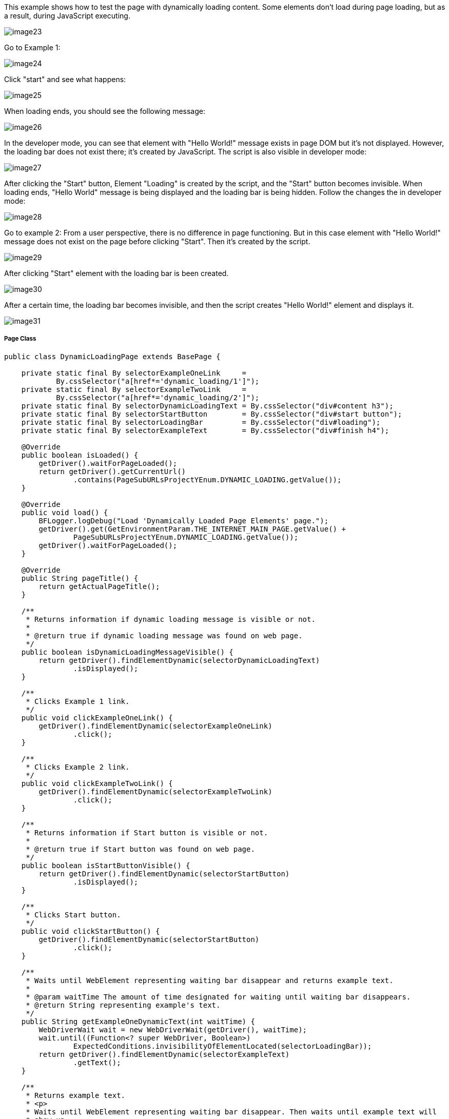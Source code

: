 This example shows how to test the page with dynamically loading content. Some elements don't load during page loading, but as a result, during JavaScript executing. 

image::images/image23.png[]
Go to Example 1: 

image::images/image24.png[]

Click "start" and see what happens: 

image::images/image25.png[]

When loading ends, you should see the following message: 

image::images/image26.png[]

In the developer mode, you can see that element with "Hello World!" message exists in page DOM but it's not displayed. However, the loading bar does not exist there; it's created by JavaScript. The script is also visible in developer mode: 

image::images/image27.png[]

After clicking the "Start" button, Element "Loading" is created by the script, and the "Start" button becomes invisible. When loading ends, "Hello World" message is being displayed and the loading bar is being hidden. Follow the changes the in developer mode: 

image::images/image28.png[]

Go to example 2: 
From a user perspective, there is no difference in page functioning. But in this case element with "Hello World!" message does not exist on the page before clicking "Start". Then it's created by the script. 

image::images/image29.png[]
After clicking "Start" element with the loading bar is been created. 

image::images/image30.png[]

After a certain time, the loading bar becomes invisible, and then the script creates "Hello World!" element and displays it. 

image::images/image31.png[]

===== Page Class
----
public class DynamicLoadingPage extends BasePage {

    private static final By selectorExampleOneLink     =
            By.cssSelector("a[href*='dynamic_loading/1']");
    private static final By selectorExampleTwoLink     =
            By.cssSelector("a[href*='dynamic_loading/2']");
    private static final By selectorDynamicLoadingText = By.cssSelector("div#content h3");
    private static final By selectorStartButton        = By.cssSelector("div#start button");
    private static final By selectorLoadingBar         = By.cssSelector("div#loading");
    private static final By selectorExampleText        = By.cssSelector("div#finish h4");

    @Override
    public boolean isLoaded() {
        getDriver().waitForPageLoaded();
        return getDriver().getCurrentUrl()
                .contains(PageSubURLsProjectYEnum.DYNAMIC_LOADING.getValue());
    }

    @Override
    public void load() {
        BFLogger.logDebug("Load 'Dynamically Loaded Page Elements' page.");
        getDriver().get(GetEnvironmentParam.THE_INTERNET_MAIN_PAGE.getValue() +
                PageSubURLsProjectYEnum.DYNAMIC_LOADING.getValue());
        getDriver().waitForPageLoaded();
    }

    @Override
    public String pageTitle() {
        return getActualPageTitle();
    }

    /**
     * Returns information if dynamic loading message is visible or not.
     *
     * @return true if dynamic loading message was found on web page.
     */
    public boolean isDynamicLoadingMessageVisible() {
        return getDriver().findElementDynamic(selectorDynamicLoadingText)
                .isDisplayed();
    }

    /**
     * Clicks Example 1 link.
     */
    public void clickExampleOneLink() {
        getDriver().findElementDynamic(selectorExampleOneLink)
                .click();
    }

    /**
     * Clicks Example 2 link.
     */
    public void clickExampleTwoLink() {
        getDriver().findElementDynamic(selectorExampleTwoLink)
                .click();
    }

    /**
     * Returns information if Start button is visible or not.
     *
     * @return true if Start button was found on web page.
     */
    public boolean isStartButtonVisible() {
        return getDriver().findElementDynamic(selectorStartButton)
                .isDisplayed();
    }

    /**
     * Clicks Start button.
     */
    public void clickStartButton() {
        getDriver().findElementDynamic(selectorStartButton)
                .click();
    }

    /**
     * Waits until WebElement representing waiting bar disappear and returns example text.
     *
     * @param waitTime The amount of time designated for waiting until waiting bar disappears.
     * @return String representing example's text.
     */
    public String getExampleOneDynamicText(int waitTime) {
        WebDriverWait wait = new WebDriverWait(getDriver(), waitTime);
        wait.until((Function<? super WebDriver, Boolean>)
                ExpectedConditions.invisibilityOfElementLocated(selectorLoadingBar));
        return getDriver().findElementDynamic(selectorExampleText)
                .getText();
    }

    /**
     * Returns example text.
     * <p>
     * Waits until WebElement representing waiting bar disappear. Then waits until example text will
     * show up.
     * And after that returns example text.
     * </p>
     *
     * @param waitTime The amount of time designated for waiting until waiting bar disappears and
     * example text shows.
     * @return String representing example's text.
     */
    public String getExampleTwoDynamicText(int waitTime) {
        WebDriverWait wait = new WebDriverWait(getDriver(), waitTime);
        wait.until((Function<? super WebDriver, Boolean>)
                ExpectedConditions.invisibilityOfElementLocated(selectorLoadingBar));
        wait.until((Function<? super WebDriver, WebElement>)
                ExpectedConditions.visibilityOfElementLocated(selectorExampleText));
        return getDriver().findElementDynamic(selectorExampleText)
                .getText();
    }

}
 
----

===== WebDriverWait 
This class performs waiting for actions using Selenium Web Driver: 

* WebDriverWait(WebDriver driver, long timeOutInSeconds) - constructor, first parameter takes WebDriver, in a second you can specify a timeout in seconds. 
FluentWait method: 

* until(Function<? super T, V> isTrue) - waits until condition function given as parameter returns expected value. If waiting time reaches timeout throws timeoutException. 

MrChecker implements various condition functions in class ExpectedConditions: 

* visibilityOfElementLocated(By selector) - returns WebElement if it's visible 
* invisibilityOfElementLocated(By selector) - returns true if Element under given selector is invisible 

WebDriver also has methods which waits for some conditions: 

* waitForElement(By selector)
* waitForElementVisible(By selector) 
* waitUntilElementClickable(By selector) 

It's possible to write your own condition function e.g.: 
----
  public static ExpectedCondition<Boolean> invisibilityOfElementLocated(final By locator) {
    return new ExpectedCondition<Boolean>() {
      @Override
      public Boolean apply(WebDriver driver) {
        try {
          return !(findElement(locator, driver).isDisplayed());
        } catch (NoSuchElementException e) {
          return true;
        } catch (StaleElementReferenceException e) {
          return true;
        }
      }
    };
  }
----
Or as lambda expression: 
----
        WebDriverWait wait = new WebDriverWait(getDriver(), waitTime); 
        wait.until((WebDriver driver) -> {
            try {
                return !(driver.findElement(selectorExampleText)
                        .isDisplayed());
            } catch (NoSuchElementException e) {
                return true;
            } catch (StaleElementReferenceException e) {
                return true;
            }
        });
----
===== Test Class 

Case 1 steps: 

1. Open The Internet Main Page 
2. Click Dynamic Loading link and go to a subpage with examples 
3. Check if the page is loaded and "Dynamically Loaded Page Elements" header is visible 
4. Click Example 1 link and load site 
5. Verify if the "Start" button is visible 
6. Click "Start" 
7. Wait for the loading bar to disappear and check if a displayed message is as expected 
8. Go back to Dynamic Loading page 

Case 2 steps: 

1. Check if the page is loaded and "Dynamically Loaded Page Elements" header is visible 
2. Click Example 2 link and load site 
3. Verify if the "Start" button is visible 
4. Click "Start" 
5. Wait for the loading bar to disappear
6. Wait for the message to appear and check if it is as expected 
7. Go back to Dynamic Loading page 

----
@Category({ TestsSelenium.class, TestsChrome.class, TestsFirefox.class, TestsIE.class })
public class DynamicLoadingTest extends TheInternetBaseTest {

    private static final int    EXAMPLE_WAITING_TIME = 30;
    private static final String EXAMPLE_TEXT         = "Hello World!";

    private static DynamicLoadingPage dynamicLoadingPage;

    @BeforeClass
    public static void setUpBeforeClass() {
        dynamicLoadingPage = shouldTheInternetPageBeOpened().clickDynamicLoadingLink();
    }

    @Override
    public void setUp() {

        logStep("Verify if Dynamic Loading page is opened");
        assertTrue("Unable to open Dynamic Loading page", dynamicLoadingPage.isLoaded());

        logStep("Verify if dynamic loading message is visible");
        assertTrue("Dynamic loading message is invisible",
                dynamicLoadingPage.isDynamicLoadingMessageVisible());
    }

    @Test
    public void shouldExampleTextBeDisplayedAterRunExampleOne() {
        logStep("Click Example 1 link");
        dynamicLoadingPage.clickExampleOneLink();

        logStep("Verify if Example 1 link opened content");
        assertTrue("Fail to load Example 1 content", dynamicLoadingPage.isStartButtonVisible());

        logStep("Click Start button");
        dynamicLoadingPage.clickStartButton();

        logStep("Verify if expected text is displayed on the screen");
        assertEquals("Fail to display example text", EXAMPLE_TEXT,
                dynamicLoadingPage.getExampleOneDynamicText(EXAMPLE_WAITING_TIME));
    }

    @Test
    public void shouldExampleTextBeDisplayedAterRunExampleTwo() {
        logStep("Click Example 2 link");
        dynamicLoadingPage.clickExampleTwoLink();

        logStep("Verify if Example 2 link opened content");
        assertTrue("Fail to load Example 2 content", dynamicLoadingPage.isStartButtonVisible());

        logStep("Click Start button");
        dynamicLoadingPage.clickStartButton();

        logStep("Verify if expected text is displayed on the screen");
        assertEquals("Fail to display example text", EXAMPLE_TEXT,
                dynamicLoadingPage.getExampleTwoDynamicText(EXAMPLE_WAITING_TIME));
    }

    @Override
    public void tearDown() {
        logStep("Click back to reset Dynamic Loading page");
        BasePage.navigateBack();
    }

}
----
Perform both cases running Test Class as JUnit Test. 

*BEWARE:* In this example, there is a visible loading bar signalizing that content is loading. But on many websites elements are created by scripts without clear communique. This may cause problems with test stability. When your tests aren't finding page elements try to add wait functions with a short timeout.  
